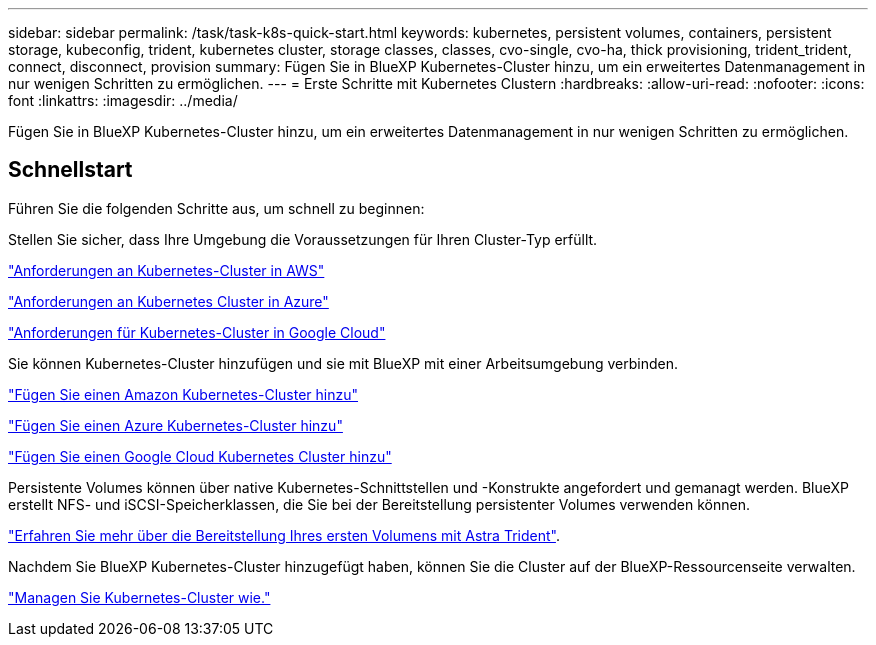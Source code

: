 ---
sidebar: sidebar 
permalink: /task/task-k8s-quick-start.html 
keywords: kubernetes, persistent volumes, containers, persistent storage, kubeconfig, trident, kubernetes cluster, storage classes, classes, cvo-single, cvo-ha, thick provisioning, trident_trident, connect, disconnect, provision 
summary: Fügen Sie in BlueXP Kubernetes-Cluster hinzu, um ein erweitertes Datenmanagement in nur wenigen Schritten zu ermöglichen. 
---
= Erste Schritte mit Kubernetes Clustern
:hardbreaks:
:allow-uri-read: 
:nofooter: 
:icons: font
:linkattrs: 
:imagesdir: ../media/


[role="lead"]
Fügen Sie in BlueXP Kubernetes-Cluster hinzu, um ein erweitertes Datenmanagement in nur wenigen Schritten zu ermöglichen.



== Schnellstart

Führen Sie die folgenden Schritte aus, um schnell zu beginnen:

[role="quick-margin-para"]
Stellen Sie sicher, dass Ihre Umgebung die Voraussetzungen für Ihren Cluster-Typ erfüllt.

[role="quick-margin-para"]
link:https://docs.netapp.com/us-en/cloud-manager-kubernetes/requirements/kubernetes-reqs-aws.html["Anforderungen an Kubernetes-Cluster in AWS"]

[role="quick-margin-para"]
link:https://docs.netapp.com/us-en/cloud-manager-kubernetes/requirements/kubernetes-reqs-aks.html["Anforderungen an Kubernetes Cluster in Azure"]

[role="quick-margin-para"]
link:https://docs.netapp.com/us-en/cloud-manager-kubernetes/requirements/kubernetes-reqs-gke.html["Anforderungen für Kubernetes-Cluster in Google Cloud"]

[role="quick-margin-para"]
Sie können Kubernetes-Cluster hinzufügen und sie mit BlueXP mit einer Arbeitsumgebung verbinden.

[role="quick-margin-para"]
link:https://docs.netapp.com/us-en/cloud-manager-kubernetes/task/task-kubernetes-discover-aws.html["Fügen Sie einen Amazon Kubernetes-Cluster hinzu"]

[role="quick-margin-para"]
link:https://docs.netapp.com/us-en/cloud-manager-kubernetes/task/task-kubernetes-discover-azure.html["Fügen Sie einen Azure Kubernetes-Cluster hinzu"]

[role="quick-margin-para"]
link:https://docs.netapp.com/us-en/cloud-manager-kubernetes/task/task-kubernetes-discover-gke.html["Fügen Sie einen Google Cloud Kubernetes Cluster hinzu"]

[role="quick-margin-para"]
Persistente Volumes können über native Kubernetes-Schnittstellen und -Konstrukte angefordert und gemanagt werden. BlueXP erstellt NFS- und iSCSI-Speicherklassen, die Sie bei der Bereitstellung persistenter Volumes verwenden können.

[role="quick-margin-para"]
link:https://docs.netapp.com/us-en/trident/trident-get-started/kubernetes-postdeployment.html#step-3-provision-your-first-volume["Erfahren Sie mehr über die Bereitstellung Ihres ersten Volumens mit Astra Trident"^].

[role="quick-margin-para"]
Nachdem Sie BlueXP Kubernetes-Cluster hinzugefügt haben, können Sie die Cluster auf der BlueXP-Ressourcenseite verwalten.

[role="quick-margin-para"]
link:task-k8s-manage-trident.html["Managen Sie Kubernetes-Cluster wie."]
